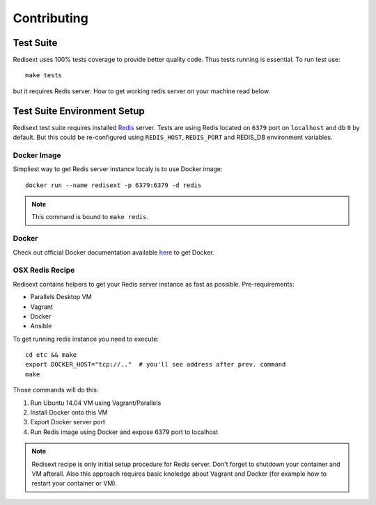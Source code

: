 Contributing
============

Test Suite
----------

Redisext uses 100% tests coverage to provide better quality code. Thus tests
running is essential. To run test use::

   make tests

but it requires Redis server. How to get working redis server on your machine
read below.


Test Suite Environment Setup
----------------------------

Redisext test suite requires installed `Redis <http://redis.io>`_ server.
Tests are using Redis located on ``6379`` port on ``localhost`` and db ``0`` by
default. But this could be re-configured using ``REDIS_HOST``, ``REDIS_PORT``
and REDIS_DB environment variables.

Docker Image
^^^^^^^^^^^^

Simpliest way to get Redis server instance localy is to use Docker image::

   docker run --name redisext -p 6379:6379 -d redis

.. note::
   This command is bound to ``make redis``.

Docker
^^^^^^

Check out official Docker documentation available
`here <https://docs.docker.com>`_ to get Docker.

OSX Redis Recipe
^^^^^^^^^^^^^^^^

Redisext contains helpers to get your Redis server instance as fast as possible.
Pre-requirements:

* Parallels Desktop VM
* Vagrant
* Docker
* Ansible

To get running redis instance you need to execute::

   cd etc && make
   export DOCKER_HOST="tcp://.."  # you'll see address after prev. command
   make

Those commands will do this:

#. Run Ubuntu 14.04 VM using Vagrant/Parallels
#. Install Docker onto this VM
#. Export Docker server port
#. Run Redis image using Docker and expose 6379 port to localhost

.. note::

   Redisext recipe is only initial setup procedure for Redis server.
   Don't forget to shutdown your container and VM afterall.
   Also this approach requires basic knoledge about Vagrant and Docker
   (for example how to restart your container or VM).
